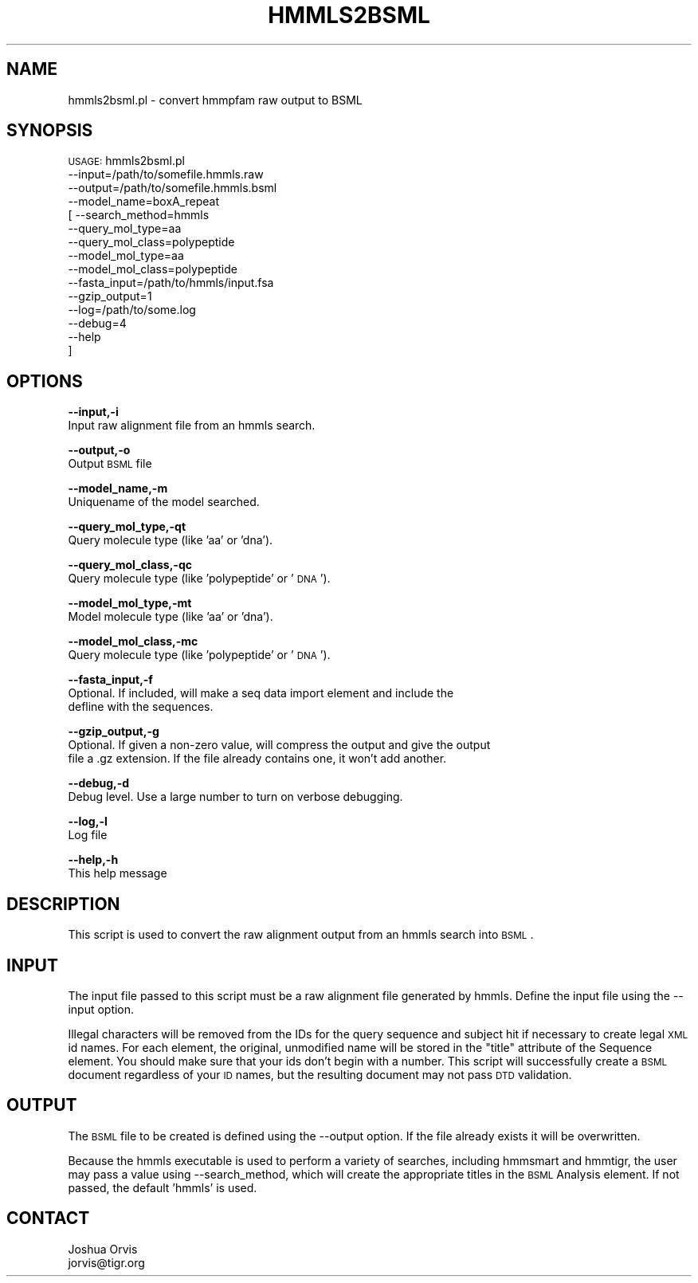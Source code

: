 .\" Automatically generated by Pod::Man v1.37, Pod::Parser v1.32
.\"
.\" Standard preamble:
.\" ========================================================================
.de Sh \" Subsection heading
.br
.if t .Sp
.ne 5
.PP
\fB\\$1\fR
.PP
..
.de Sp \" Vertical space (when we can't use .PP)
.if t .sp .5v
.if n .sp
..
.de Vb \" Begin verbatim text
.ft CW
.nf
.ne \\$1
..
.de Ve \" End verbatim text
.ft R
.fi
..
.\" Set up some character translations and predefined strings.  \*(-- will
.\" give an unbreakable dash, \*(PI will give pi, \*(L" will give a left
.\" double quote, and \*(R" will give a right double quote.  | will give a
.\" real vertical bar.  \*(C+ will give a nicer C++.  Capital omega is used to
.\" do unbreakable dashes and therefore won't be available.  \*(C` and \*(C'
.\" expand to `' in nroff, nothing in troff, for use with C<>.
.tr \(*W-|\(bv\*(Tr
.ds C+ C\v'-.1v'\h'-1p'\s-2+\h'-1p'+\s0\v'.1v'\h'-1p'
.ie n \{\
.    ds -- \(*W-
.    ds PI pi
.    if (\n(.H=4u)&(1m=24u) .ds -- \(*W\h'-12u'\(*W\h'-12u'-\" diablo 10 pitch
.    if (\n(.H=4u)&(1m=20u) .ds -- \(*W\h'-12u'\(*W\h'-8u'-\"  diablo 12 pitch
.    ds L" ""
.    ds R" ""
.    ds C` ""
.    ds C' ""
'br\}
.el\{\
.    ds -- \|\(em\|
.    ds PI \(*p
.    ds L" ``
.    ds R" ''
'br\}
.\"
.\" If the F register is turned on, we'll generate index entries on stderr for
.\" titles (.TH), headers (.SH), subsections (.Sh), items (.Ip), and index
.\" entries marked with X<> in POD.  Of course, you'll have to process the
.\" output yourself in some meaningful fashion.
.if \nF \{\
.    de IX
.    tm Index:\\$1\t\\n%\t"\\$2"
..
.    nr % 0
.    rr F
.\}
.\"
.\" For nroff, turn off justification.  Always turn off hyphenation; it makes
.\" way too many mistakes in technical documents.
.hy 0
.if n .na
.\"
.\" Accent mark definitions (@(#)ms.acc 1.5 88/02/08 SMI; from UCB 4.2).
.\" Fear.  Run.  Save yourself.  No user-serviceable parts.
.    \" fudge factors for nroff and troff
.if n \{\
.    ds #H 0
.    ds #V .8m
.    ds #F .3m
.    ds #[ \f1
.    ds #] \fP
.\}
.if t \{\
.    ds #H ((1u-(\\\\n(.fu%2u))*.13m)
.    ds #V .6m
.    ds #F 0
.    ds #[ \&
.    ds #] \&
.\}
.    \" simple accents for nroff and troff
.if n \{\
.    ds ' \&
.    ds ` \&
.    ds ^ \&
.    ds , \&
.    ds ~ ~
.    ds /
.\}
.if t \{\
.    ds ' \\k:\h'-(\\n(.wu*8/10-\*(#H)'\'\h"|\\n:u"
.    ds ` \\k:\h'-(\\n(.wu*8/10-\*(#H)'\`\h'|\\n:u'
.    ds ^ \\k:\h'-(\\n(.wu*10/11-\*(#H)'^\h'|\\n:u'
.    ds , \\k:\h'-(\\n(.wu*8/10)',\h'|\\n:u'
.    ds ~ \\k:\h'-(\\n(.wu-\*(#H-.1m)'~\h'|\\n:u'
.    ds / \\k:\h'-(\\n(.wu*8/10-\*(#H)'\z\(sl\h'|\\n:u'
.\}
.    \" troff and (daisy-wheel) nroff accents
.ds : \\k:\h'-(\\n(.wu*8/10-\*(#H+.1m+\*(#F)'\v'-\*(#V'\z.\h'.2m+\*(#F'.\h'|\\n:u'\v'\*(#V'
.ds 8 \h'\*(#H'\(*b\h'-\*(#H'
.ds o \\k:\h'-(\\n(.wu+\w'\(de'u-\*(#H)/2u'\v'-.3n'\*(#[\z\(de\v'.3n'\h'|\\n:u'\*(#]
.ds d- \h'\*(#H'\(pd\h'-\w'~'u'\v'-.25m'\f2\(hy\fP\v'.25m'\h'-\*(#H'
.ds D- D\\k:\h'-\w'D'u'\v'-.11m'\z\(hy\v'.11m'\h'|\\n:u'
.ds th \*(#[\v'.3m'\s+1I\s-1\v'-.3m'\h'-(\w'I'u*2/3)'\s-1o\s+1\*(#]
.ds Th \*(#[\s+2I\s-2\h'-\w'I'u*3/5'\v'-.3m'o\v'.3m'\*(#]
.ds ae a\h'-(\w'a'u*4/10)'e
.ds Ae A\h'-(\w'A'u*4/10)'E
.    \" corrections for vroff
.if v .ds ~ \\k:\h'-(\\n(.wu*9/10-\*(#H)'\s-2\u~\d\s+2\h'|\\n:u'
.if v .ds ^ \\k:\h'-(\\n(.wu*10/11-\*(#H)'\v'-.4m'^\v'.4m'\h'|\\n:u'
.    \" for low resolution devices (crt and lpr)
.if \n(.H>23 .if \n(.V>19 \
\{\
.    ds : e
.    ds 8 ss
.    ds o a
.    ds d- d\h'-1'\(ga
.    ds D- D\h'-1'\(hy
.    ds th \o'bp'
.    ds Th \o'LP'
.    ds ae ae
.    ds Ae AE
.\}
.rm #[ #] #H #V #F C
.\" ========================================================================
.\"
.IX Title "HMMLS2BSML 1"
.TH HMMLS2BSML 1 "2010-10-22" "perl v5.8.8" "User Contributed Perl Documentation"
.SH "NAME"
hmmls2bsml.pl \- convert hmmpfam raw output to BSML
.SH "SYNOPSIS"
.IX Header "SYNOPSIS"
\&\s-1USAGE:\s0 hmmls2bsml.pl 
        \-\-input=/path/to/somefile.hmmls.raw 
        \-\-output=/path/to/somefile.hmmls.bsml
        \-\-model_name=boxA_repeat
      [ \-\-search_method=hmmls
        \-\-query_mol_type=aa
        \-\-query_mol_class=polypeptide
        \-\-model_mol_type=aa
        \-\-model_mol_class=polypeptide
        \-\-fasta_input=/path/to/hmmls/input.fsa
        \-\-gzip_output=1
        \-\-log=/path/to/some.log
        \-\-debug=4 
        \-\-help
      ]
.SH "OPTIONS"
.IX Header "OPTIONS"
\&\fB\-\-input,\-i\fR 
    Input raw alignment file from an hmmls search.
.PP
\&\fB\-\-output,\-o\fR 
    Output \s-1BSML\s0 file
.PP
\&\fB\-\-model_name,\-m\fR 
    Uniquename of the model searched. 
.PP
\&\fB\-\-query_mol_type,\-qt\fR 
    Query molecule type (like 'aa' or 'dna'). 
.PP
\&\fB\-\-query_mol_class,\-qc\fR 
    Query molecule type (like 'polypeptide' or '\s-1DNA\s0'). 
.PP
\&\fB\-\-model_mol_type,\-mt\fR 
    Model molecule type (like 'aa' or 'dna'). 
.PP
\&\fB\-\-model_mol_class,\-mc\fR 
    Query molecule type (like 'polypeptide' or '\s-1DNA\s0'). 
.PP
\&\fB\-\-fasta_input,\-f\fR
    Optional.  If included, will make a seq data import element and include the 
    defline with the sequences.
.PP
\&\fB\-\-gzip_output,\-g\fR
    Optional.  If given a non-zero value, will compress the output and give the output
    file a .gz extension.  If the file already contains one, it won't add another.
.PP
\&\fB\-\-debug,\-d\fR 
    Debug level.  Use a large number to turn on verbose debugging. 
.PP
\&\fB\-\-log,\-l\fR 
    Log file
.PP
\&\fB\-\-help,\-h\fR 
    This help message
.SH "DESCRIPTION"
.IX Header "DESCRIPTION"
This script is used to convert the raw alignment output from an hmmls search into \s-1BSML\s0.
.SH "INPUT"
.IX Header "INPUT"
The input file passed to this script must be a raw alignment file generated by hmmls.
Define the input file using the \-\-input option.
.PP
Illegal characters will be removed from the IDs for the query sequence and subject hit
if necessary to create legal \s-1XML\s0 id names.  For each element, the original, unmodified 
name will be stored in the \*(L"title\*(R" attribute of the Sequence element.  You should make 
sure that your ids don't begin with a number.  This script will successfully create a 
\&\s-1BSML\s0 document regardless of your \s-1ID\s0 names, but the resulting document may not pass \s-1DTD\s0 
validation.
.SH "OUTPUT"
.IX Header "OUTPUT"
The \s-1BSML\s0 file to be created is defined using the \-\-output option.  If the file already exists
it will be overwritten.
.PP
Because the hmmls executable is used to perform a variety of searches, including hmmsmart
and hmmtigr, the user may pass a value using \-\-search_method, which will create the
appropriate titles in the \s-1BSML\s0 Analysis element.  If not passed, the default 'hmmls' is used.
.SH "CONTACT"
.IX Header "CONTACT"
.Vb 2
\&    Joshua Orvis
\&    jorvis@tigr.org
.Ve
